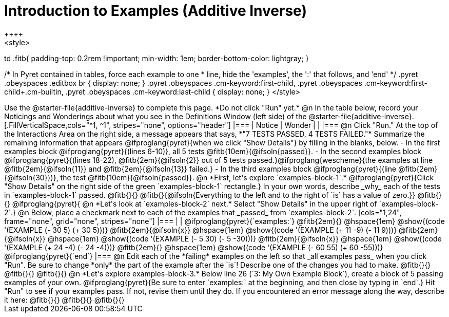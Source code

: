 = Introduction to Examples (Additive Inverse)
++++
<style>
td .fitb{
	padding-top: 0.2rem !important;
	min-width: 1em;
	border-bottom-color: lightgray;
}

/* In Pyret contained in tables, force each example to one
 * line, hide the 'examples', the ':' that follows, and 'end'
 */
.pyret .obeyspaces .editbox br { display: none; }
.pyret .obeyspaces .cm-keyword:first-child,
.pyret .obeyspaces .cm-keyword:first-child+.cm-builtin,
.pyret .obeyspaces .cm-keyword:last-child { display: none; }
</style>
++++
Use the @starter-file{additive-inverse} to complete this page. *Do not click "Run" yet.*

@n In the table below, record your Noticings and Wonderings about what you see in the Definitions Window (left side) of the @starter-file{additive-inverse}.

[.FillVerticalSpace,cols="^1, ^1", stripes="none", options="header"]
|===
| Notice 	| Wonder
|			|
|===

@n Click "Run." At the top of the Interactions Area on the right side, a message appears that says, *"7 TESTS PASSED, 4 TESTS FAILED."* Summarize the remaining information that appears @ifproglang{pyret}{when we click "Show Details"} by filling in the blanks, below.

- In the first examples block @ifproglang{pyret}{(lines 6-10)}, all 5 tests @fitb{10em}{@ifsoln{passed}}.
- In the second examples block @ifproglang{pyret}{(lines 18-22), @fitb{2em}{@ifsoln{2}} out of 5 tests passed.}@ifproglang{wescheme}{the examples at line @fitb{2em}{@ifsoln{11}} and @fitb{2em}{@ifsoln{13}} failed.}
- In the third examples block @ifproglang{pyret}{(line @fitb{2em}{@ifsoln{30}})}, the test @fitb{10em}{@ifsoln{passed}}.

@n  *First, let's explore `examples-block-1`.* @ifproglang{pyret}{Click "Show Details" on the right side of the green `examples-block-1` rectangle.} In your own words, describe _why_ each of the tests in `examples-block-1` passed. @fitb{}{}

@fitb{}{@ifsoln{Everything to the left and to the right of `is` has a value of zero.}}

@fitb{}{}

@ifproglang{pyret}{
@n *Let's look at `examples-block-2` next.* Select "Show Details" in the upper right of `examples-block-2`.}

@n Below, place a checkmark next to each of the examples that _passed_ from `examples-block-2`.

[cols="1,24", frame="none", grid="none", stripes="none"]
|===
|
|
@ifproglang{pyret}{`examples:`}

@fitb{2em}{} 			@hspace{1em} @show{(code '(EXAMPLE (- 30 5) (+ 30 5)))}

@fitb{2em}{@ifsoln{x}}  @hspace{1em} @show{(code '(EXAMPLE (+ 11 -9) (- 11 9)))}

@fitb{2em}{@ifsoln{x}}  @hspace{1em} @show{(code '(EXAMPLE (- 5 30) (- 5 -30)))}

@fitb{2em}{@ifsoln{x}}  @hspace{1em} @show{(code '(EXAMPLE (+ 24 -4) (- 24 -4)))}

@fitb{2em}{} 			@hspace{1em} @show{(code '(EXAMPLE (- 60 55) (+ 60 -55)))}

@ifproglang{pyret}{`end`}
|===

@n Edit each of the *failing* examples on the left so that _all examples pass_ when you click "Run". Be sure to change *only* the part of the example after the `is`! Describe one of the changes you had to make. @fitb{}{}

@fitb{}{}

@fitb{}{}

@n *Let's explore examples-block-3.* Below line 26 (`3: My Own Example Block`), create a block of 5 passing examples of your own. @ifproglang{pyret}{Be sure to enter `examples:` at the beginning, and then close by typing in `end`.} Hit "Run" to see if your examples pass. If not, revise them until they do. If you encountered an error message along the way, describe it here: @fitb{}{}

@fitb{}{}

@fitb{}{}
